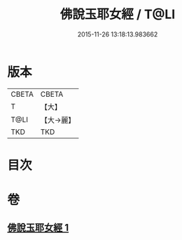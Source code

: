 #+TITLE: 佛說玉耶女經 / T@LI
#+DATE: 2015-11-26 13:18:13.983662
* 版本
 |     CBETA|CBETA   |
 |         T|【大】     |
 |      T@LI|【大→麗】   |
 |       TKD|TKD     |

* 目次
* 卷
** [[file:KR6a0145_001.txt][佛說玉耶女經 1]]

